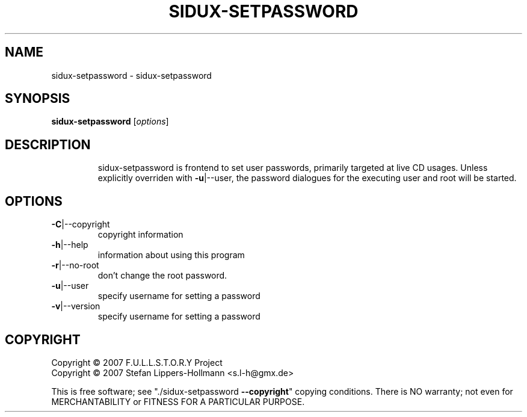 .\" DO NOT MODIFY THIS FILE!  It was generated by help2man 1.36.
.TH SIDUX-SETPASSWORD "8" "July 2007" "sidux" "System Administration Utilities"
.SH NAME
sidux-setpassword \- sidux-setpassword
.SH SYNOPSIS
.B sidux-setpassword
[\fIoptions\fR]
.SH DESCRIPTION
.IP
sidux\-setpassword is frontend to set user passwords, primarily targeted at
live CD usages. Unless explicitly overriden with \fB\-u\fR|\-\-user, the password
dialogues for the executing user and root will be started.
.SH OPTIONS
.TP
\fB\-C\fR|\-\-copyright
copyright information
.TP
\fB\-h\fR|\-\-help
information about using this program
.TP
\fB\-r\fR|\-\-no\-root
don't change the root password.
.TP
\fB\-u\fR|\-\-user
specify username for setting a password
.TP
\fB\-v\fR|\-\-version
specify username for setting a password
.SH COPYRIGHT
Copyright \(co 2007 F.U.L.L.S.T.O.R.Y Project
.br
Copyright \(co 2007 Stefan Lippers-Hollmann <s.l-h@gmx.de>
.PP
This is free software; see "./sidux\-setpassword \fB\-\-copyright\fR" copying conditions.  There is NO
warranty; not even for MERCHANTABILITY or FITNESS FOR A PARTICULAR PURPOSE.
